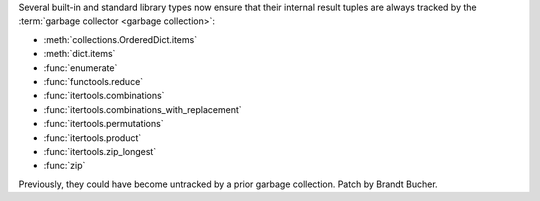 Several built-in and standard library types now ensure that their internal
result tuples are always tracked by the :term:`garbage collector
<garbage collection>`:

- :meth:`collections.OrderedDict.items`
- :meth:`dict.items`
- :func:`enumerate`
- :func:`functools.reduce`
- :func:`itertools.combinations`
- :func:`itertools.combinations_with_replacement`
- :func:`itertools.permutations`
- :func:`itertools.product`
- :func:`itertools.zip_longest`
- :func:`zip`

Previously, they could have become untracked by a prior garbage collection.
Patch by Brandt Bucher.
